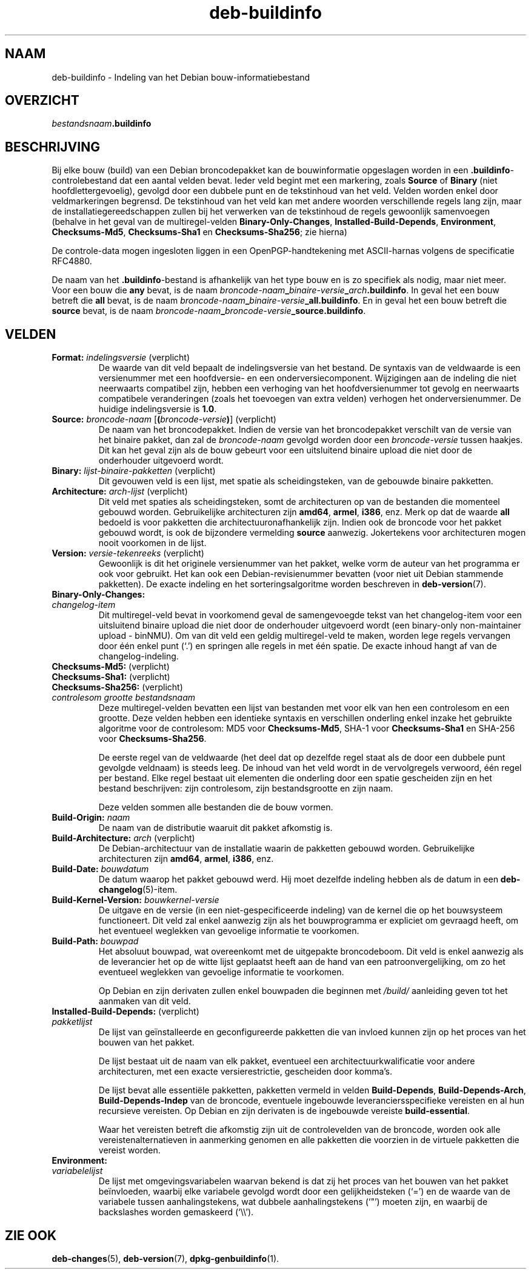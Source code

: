 .\" dpkg manual page - deb-buildinfo(5)
.\"
.\" Copyright © 1995-1996 Ian Jackson <ijackson@chiark.greenend.org.uk>
.\" Copyright © 2010 Russ Allbery <rra@debian.org>
.\" Copyright © 2015-2016 Guillem Jover <guillem@debian.org>
.\"
.\" This is free software; you can redistribute it and/or modify
.\" it under the terms of the GNU General Public License as published by
.\" the Free Software Foundation; either version 2 of the License, or
.\" (at your option) any later version.
.\"
.\" This is distributed in the hope that it will be useful,
.\" but WITHOUT ANY WARRANTY; without even the implied warranty of
.\" MERCHANTABILITY or FITNESS FOR A PARTICULAR PURPOSE.  See the
.\" GNU General Public License for more details.
.\"
.\" You should have received a copy of the GNU General Public License
.\" along with this program.  If not, see <https://www.gnu.org/licenses/>.
.
.\"*******************************************************************
.\"
.\" This file was generated with po4a. Translate the source file.
.\"
.\"*******************************************************************
.TH deb\-buildinfo 5 2018-10-08 1.19.2 dpkg\-suite
.nh
.SH NAAM
deb\-buildinfo \- Indeling van het Debian bouw\-informatiebestand
.
.SH OVERZICHT
\fIbestandsnaam\fP\fB.buildinfo\fP
.
.SH BESCHRIJVING
Bij elke bouw (build) van een Debian broncodepakket kan de bouwinformatie
opgeslagen worden in een \fB.buildinfo\fP\-controlebestand dat een aantal velden
bevat. Ieder veld begint met een markering, zoals \fBSource\fP of \fBBinary\fP
(niet hoofdlettergevoelig), gevolgd door een dubbele punt en de tekstinhoud
van het veld. Velden worden enkel door veldmarkeringen begrensd. De
tekstinhoud van het veld kan met andere woorden verschillende regels lang
zijn, maar de installatiegereedschappen zullen bij het verwerken van de
tekstinhoud de regels gewoonlijk samenvoegen (behalve in het geval van de
multiregel\-velden \fBBinary\-Only\-Changes\fP, \fBInstalled\-Build\-Depends\fP,
\fBEnvironment\fP, \fBChecksums\-Md5\fP, \fBChecksums\-Sha1\fP en \fBChecksums\-Sha256\fP;
zie hierna)
.PP
De controle\-data mogen ingesloten liggen in een OpenPGP\-handtekening met
ASCII\-harnas volgens de specificatie RFC4880.
.PP
De naam van het \fB.buildinfo\fP\-bestand is afhankelijk van het type bouw en is
zo specifiek als nodig, maar niet meer. Voor een bouw die \fBany\fP bevat, is
de naam \fIbroncode\-naam\fP\fB_\fP\fIbinaire\-versie\fP\fB_\fP\fIarch\fP\fB.buildinfo\fP. In
geval het een bouw betreft die \fBall\fP bevat, is de naam
\fIbroncode\-naam\fP\fB_\fP\fIbinaire\-versie\fP\fB_\fP\fBall.buildinfo\fP. En in geval het
een bouw betreft die \fBsource\fP bevat, is de naam
\fIbroncode\-naam\fP\fB_\fP\fIbroncode\-versie\fP\fB_\fP\fBsource.buildinfo\fP.
.
.SH VELDEN
.TP 
\fBFormat:\fP \fIindelingsversie\fP (verplicht)
De waarde van dit veld bepaalt de indelingsversie van het bestand. De
syntaxis van de veldwaarde is een versienummer met een hoofdversie\- en een
onderversiecomponent. Wijzigingen aan de indeling die niet neerwaarts
compatibel zijn, hebben een verhoging van het hoofdversienummer tot gevolg
en neerwaarts compatibele veranderingen (zoals het toevoegen van extra
velden) verhogen het onderversienummer. De huidige indelingsversie is
\fB1.0\fP.
.TP 
\fBSource:\fP \fIbroncode\-naam\fP [\fB(\fP\fIbroncode\-versie\fP\fB)\fP] (verplicht)
De naam van het broncodepakket. Indien de versie van het broncodepakket
verschilt van de versie van het binaire pakket, dan zal de \fIbroncode\-naam\fP
gevolgd worden door een \fIbroncode\-versie\fP tussen haakjes. Dit kan het geval
zijn als de bouw gebeurt voor een uitsluitend binaire upload die niet door
de onderhouder uitgevoerd wordt.
.TP 
\fBBinary:\fP \fIlijst\-binaire\-pakketten\fP (verplicht)
Dit gevouwen veld is een lijst, met spatie als scheidingsteken, van de
gebouwde binaire pakketten.
.TP 
\fBArchitecture:\fP \fIarch\-lijst\fP (verplicht)
Dit veld met spaties als scheidingsteken, somt de architecturen op van de
bestanden die momenteel gebouwd worden. Gebruikelijke architecturen zijn
\fBamd64\fP, \fBarmel\fP, \fBi386\fP, enz. Merk op dat de waarde \fBall\fP bedoeld is
voor pakketten die architectuuronafhankelijk zijn. Indien ook de broncode
voor het pakket gebouwd wordt, is ook de bijzondere vermelding \fBsource\fP
aanwezig. Jokertekens voor architecturen mogen nooit voorkomen in de lijst.
.TP 
\fBVersion:\fP \fIversie\-tekenreeks\fP (verplicht)
Gewoonlijk is dit het originele versienummer van het pakket, welke vorm de
auteur van het programma er ook voor gebruikt. Het kan ook een
Debian\-revisienummer bevatten (voor niet uit Debian stammende pakketten). De
exacte indeling en het sorteringsalgoritme worden beschreven in
\fBdeb\-version\fP(7).
.TP 
\fBBinary\-Only\-Changes:\fP
.TQ
\fI changelog\-item\fP
Dit multiregel\-veld bevat in voorkomend geval de samengevoegde tekst van het
changelog\-item voor een uitsluitend binaire upload die niet door de
onderhouder uitgevoerd wordt (een binary\-only non\-maintainer upload \-
binNMU). Om van dit veld een geldig multiregel\-veld te maken, worden lege
regels vervangen door \('e\('en enkel punt (\(oq.\(cq) en springen alle regels in met
\('e\('en spatie. De exacte inhoud hangt af van de changelog\-indeling.
.TP 
\fBChecksums\-Md5:\fP (verplicht)
.TQ
\fBChecksums\-Sha1:\fP (verplicht)
.TQ
\fBChecksums\-Sha256:\fP (verplicht)
.TQ
 \fIcontrolesom\fP \fIgrootte\fP \fIbestandsnaam\fP
Deze multiregel\-velden bevatten een lijst van bestanden met voor elk van hen
een controlesom en een grootte. Deze velden hebben een identieke syntaxis en
verschillen onderling enkel inzake het gebruikte algoritme voor de
controlesom: MD5 voor \fBChecksums\-Md5\fP, SHA\-1 voor \fBChecksums\-Sha1\fP en
SHA\-256 voor \fBChecksums\-Sha256\fP.

De eerste regel van de veldwaarde (het deel dat op dezelfde regel staat als
de door een dubbele punt gevolgde veldnaam) is steeds leeg. De inhoud van
het veld wordt in de vervolgregels verwoord, \('e\('en regel per bestand. Elke
regel bestaat uit elementen die onderling door een spatie gescheiden zijn en
het bestand beschrijven: zijn controlesom, zijn bestandsgrootte en zijn
naam.

Deze velden sommen alle bestanden die de bouw vormen.
.TP 
\fBBuild\-Origin:\fP\fI naam\fP
De naam van de distributie waaruit dit pakket afkomstig is.
.TP 
\fBBuild\-Architecture:\fP \fIarch\fP (verplicht)
De Debian\-architectuur van de installatie waarin de pakketten gebouwd
worden. Gebruikelijke architecturen zijn \fBamd64\fP, \fBarmel\fP, \fBi386\fP, enz.
.TP 
\fBBuild\-Date:\fP \fIbouwdatum\fP
De datum waarop het pakket gebouwd werd. Hij moet dezelfde indeling hebben
als de datum in een \fBdeb\-changelog\fP(5)\-item.
.TP 
\fBBuild\-Kernel\-Version:\fP \fIbouwkernel\-versie\fP
De uitgave en de versie (in een niet\-gespecificeerde indeling) van de kernel
die op het bouwsysteem functioneert. Dit veld zal enkel aanwezig zijn als
het bouwprogramma er expliciet om gevraagd heeft, om het eventueel weglekken
van gevoelige informatie te voorkomen.
.TP 
\fBBuild\-Path:\fP \fIbouwpad\fP
Het absoluut bouwpad, wat overeenkomt met de uitgepakte broncodeboom. Dit
veld is enkel aanwezig als de leverancier het op de witte lijst geplaatst
heeft aan de hand van een patroonvergelijking, om zo het eventueel weglekken
van gevoelige informatie te voorkomen.

Op Debian en zijn derivaten zullen enkel bouwpaden die beginnen met
\fI/build/\fP aanleiding geven tot het aanmaken van dit veld.
.TP 
\fBInstalled\-Build\-Depends:\fP (verplicht)
.TQ
\fIpakketlijst\fP
De lijst van ge\(:installeerde en geconfigureerde pakketten die van invloed
kunnen zijn op het proces van het bouwen van het pakket.

De lijst bestaat uit de naam van elk pakket, eventueel een
architectuurkwalificatie voor andere architecturen, met een exacte
versierestrictie, gescheiden door komma's.

De lijst bevat alle essenti\(:ele pakketten, pakketten vermeld in velden
\fBBuild\-Depends\fP, \fBBuild\-Depends\-Arch\fP, \fBBuild\-Depends\-Indep\fP van de
broncode, eventuele ingebouwde leveranciersspecifieke vereisten en al hun
recursieve vereisten. Op Debian en zijn derivaten is de ingebouwde vereiste
\fBbuild\-essential\fP.

Waar het vereisten betreft die afkomstig zijn uit de controlevelden van de
broncode, worden ook alle vereistenalternatieven in aanmerking genomen en
alle pakketten die voorzien in de virtuele pakketten die vereist worden.
.TP 
\fBEnvironment:\fP
.TQ
\fIvariabelelijst\fP
De lijst met omgevingsvariabelen waarvan bekend is dat zij het proces van
het bouwen van het pakket be\(:invloeden, waarbij elke variabele gevolgd wordt
door een gelijkheidsteken (\(oq=\(cq) en de waarde van de variabele tussen
aanhalingstekens, wat dubbele aanhalingstekens (\(oq"\(cq) moeten zijn, en waarbij
de backslashes worden gemaskeerd (\(oq\e\e\(cq).
.
.\" .SH EXAMPLE
.\" .RS
.\" .nf
.\"
.\" .fi
.\" .RE
.
.SH "ZIE OOK"
\fBdeb\-changes\fP(5), \fBdeb\-version\fP(7), \fBdpkg\-genbuildinfo\fP(1).
